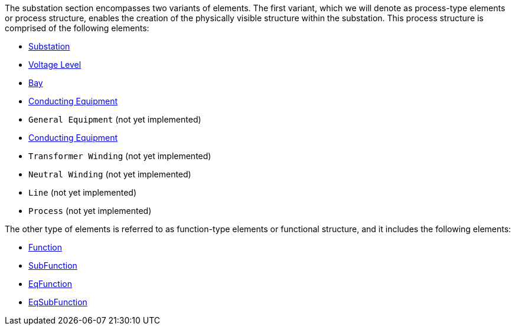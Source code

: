 The substation section encompasses two variants of elements. The first variant, which we will denote as process-type elements or process structure, enables the creation of the physically visible structure within the substation. This process structure is comprised of the following elements:

* https://github.com/openscd/open-scd/wiki/Substation[Substation]
* https://github.com/openscd/open-scd/wiki/Voltage-Level[Voltage Level]
* https://github.com/openscd/open-scd/wiki/Bay[Bay]
* https://github.com/openscd/open-scd/wiki/Conducting-Equipment[Conducting Equipment]
* `General Equipment` (not yet implemented)
* https://github.com/openscd/open-scd/wiki/Power-Transformer[Conducting Equipment]
* `Transformer Winding` (not yet implemented)
* `Neutral Winding` (not yet implemented)
* `Line` (not yet implemented)
* `Process` (not yet implemented)

The other type of elements is referred to as function-type elements or functional structure, and it includes the following elements:

* https://github.com/openscd/open-scd/wiki/Function[Function]
* https://github.com/openscd/open-scd/wiki/Function[SubFunction]
* https://github.com/openscd/open-scd/wiki/Function[EqFunction]
* https://github.com/openscd/open-scd/wiki/Function[EqSubFunction]
